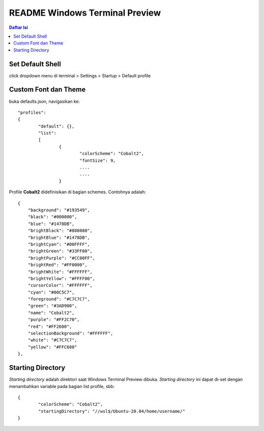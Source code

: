 README Windows Terminal Preview
=================================================================================

.. contents:: **Daftar Isi**

Set Default Shell
---------------------------------------------------------------------------------

click dropdown menu di terminal > Settings > Startup > Default profile


Custom Font dan Theme
---------------------------------------------------------------------------------

buka defaults.json, navigasikan ke:

::

        "profiles":
        {
                "default": {},
                "list":
                [
                        {
                                "colorScheme": "Cobalt2",
                                "fontSize": 9,
                                ....
                                ....
                        }

Profile **Cobalt2** didefinisikan di bagian schemes. Contohnya adalah:

::

        {
            "background": "#193549",
            "black": "#000000",
            "blue": "#1478DB",
            "brightBlack": "#808080",
            "brightBlue": "#1478DB",
            "brightCyan": "#00FFFF",
            "brightGreen": "#33FF00",
            "brightPurple": "#CC00FF",
            "brightRed": "#FF0000",
            "brightWhite": "#FFFFFF",
            "brightYellow": "#FFFF00",
            "cursorColor": "#FFFFFF",
            "cyan": "#00C5C7",
            "foreground": "#C7C7C7",
            "green": "#3AD900",
            "name": "Cobalt2",
            "purple": "#FF2C70",
            "red": "#FF2600",
            "selectionBackground": "#FFFFFF",
            "white": "#C7C7C7",
            "yellow": "#FFC600"
        },


Starting Directory
---------------------------------------------------------------------------------

*Starting directory* adalah direktori saat Windows Terminal Preview dibuka. 
*Starting directory* ini dapat di-set dengan menambahkan variable pada bagian list profile, sbb:

::

        {
                "colorScheme": "Cobalt2",
                "startingDirectory": "//wsl$/Ubuntu-20.04/home/username/"
        }
